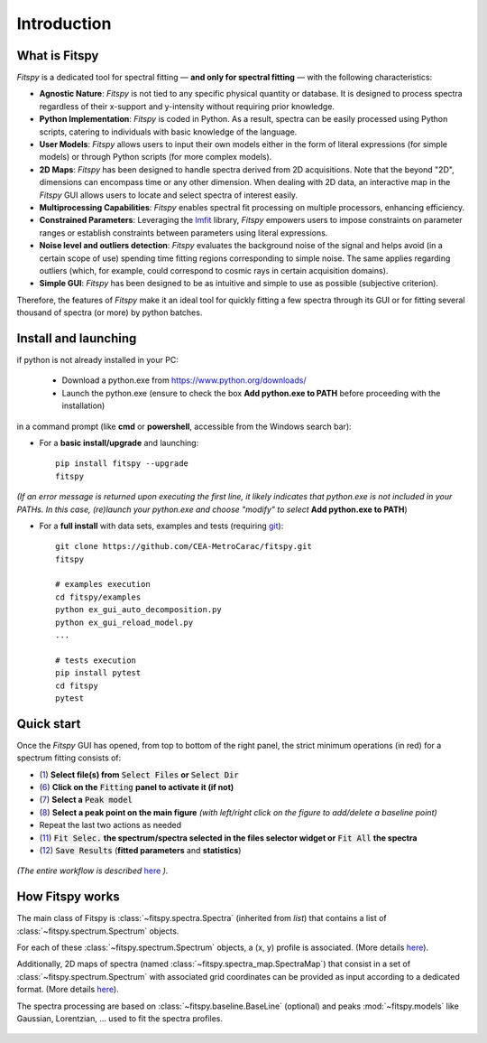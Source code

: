 Introduction
============

What is Fitspy
--------------

`Fitspy` is a dedicated tool for spectral fitting — **and only for spectral fitting** — with the following characteristics:

* **Agnostic Nature**: `Fitspy` is not tied to any specific physical quantity or database. It is designed to process spectra regardless of their x-support and y-intensity without requiring prior knowledge.


* **Python Implementation**: `Fitspy` is coded in Python. As a result, spectra can be easily processed using Python scripts, catering to individuals with basic knowledge of the language.


* **User Models**: `Fitspy` allows users to input their own models either in the form of literal expressions (for simple models) or through Python scripts (for more complex models).


* **2D Maps**: `Fitspy` has been designed to handle spectra derived from 2D acquisitions. Note that the beyond "2D", dimensions can encompass time or any other dimension. When dealing with 2D data, an interactive map in the `Fitspy` GUI allows users to locate and select spectra of interest easily.


* **Multiprocessing Capabilities**: `Fitspy` enables spectral fit processing on multiple processors, enhancing efficiency.


* **Constrained Parameters**: Leveraging the `lmfit <https://lmfit.github.io//lmfit-py/>`_ library, `Fitspy` empowers users to impose constraints on parameter ranges or establish constraints between parameters using literal expressions.

* **Noise level and outliers detection**: `Fitspy` evaluates the background noise of the signal and helps avoid (in a certain scope of use) spending time fitting regions corresponding to simple noise. The same applies regarding outliers (which, for example, could correspond to cosmic rays in certain acquisition domains).


* **Simple GUI**: `Fitspy` has been designed to be as intuitive and simple to use as possible (subjective criterion).


Therefore, the features of `Fitspy` make it an ideal tool for quickly fitting a few spectra through its GUI or for fitting several thousand of spectra (or more) by python batches.


Install and launching
---------------------


if python is not already installed in your PC:

    * Download a python.exe from `<https://www.python.org/downloads/>`_
    * Launch the python.exe (ensure to check the box **Add python.exe to PATH** before proceeding with the installation)

in a command prompt (like **cmd** or **powershell**, accessible from the Windows search bar):


* For a **basic install/upgrade** and launching::

    pip install fitspy --upgrade
    fitspy

*(If an error message is returned upon executing the first line, it likely indicates that python.exe is not included in your PATHs. In this case, (re)launch your python.exe and choose "modify" to select* **Add python.exe to PATH**)


* For a **full install** with data sets, examples and tests (requiring `git <https://git-scm.com/downloads>`_)::

    git clone https://github.com/CEA-MetroCarac/fitspy.git
    fitspy

    # examples execution
    cd fitspy/examples
    python ex_gui_auto_decomposition.py
    python ex_gui_reload_model.py
    ...

    # tests execution
    pip install pytest
    cd fitspy
    pytest


.. _Quick start:

Quick start
-----------

Once the `Fitspy` GUI has opened, from top to bottom of the right panel, the strict minimum operations (in red) for a spectrum fitting consists of:

- (`1 <files_selection.html>`_) **Select file(s) from** :code:`Select Files`  **or**  :code:`Select Dir`
- (`6 <fitting.html>`_) **Click on the** :code:`Fitting` **panel to activate it (if not)**
- (`7 <fitting.html>`_) **Select a** :code:`Peak model`
- (`8 <fitting.html>`_) **Select a peak point on the main figure** *(with left/right click on the figure to add/delete a baseline point)*
- Repeat the last two actions as needed
- (`11 <fitting.html>`_) :code:`Fit Selec.` **the spectrum/spectra selected in the files selector widget or** :code:`Fit All` **the spectra**
- (`12 <fitting.html>`_) :code:`Save Results` (**fitted parameters** and **statistics**)

.. figure::  ../_static/workflow.png
   :align:   center
   :width:   300

.. raw:: html

   <br>

*(The entire workflow is described* `here <workflow.html>`_ *).*


How Fitspy works
----------------

The main class of Fitspy is :class:`~fitspy.spectra.Spectra` (inherited from `list`) that contains a list of  :class:`~fitspy.spectrum.Spectrum` objects.

For each of these :class:`~fitspy.spectrum.Spectrum` objects, a (x, y) profile is associated. (More details `here <files_selection.html?2D-map_spectra=#d-spectrum>`_).

Additionally, 2D maps of spectra (named :class:`~fitspy.spectra_map.SpectraMap`) that consist in a set of :class:`~fitspy.spectrum.Spectrum` with associated grid coordinates can be provided as input according to a dedicated format. (More details `here <files_selection.html?2D-map_spectra=#d-map-spectra>`_).


The spectra processing are based on  :class:`~fitspy.baseline.BaseLine` (optional) and peaks :mod:`~fitspy.models` like Gaussian, Lorentzian, ... used to fit the spectra profiles.


.. figure::  ../_static/spectra.png
   :align:   center
   :width:   75%